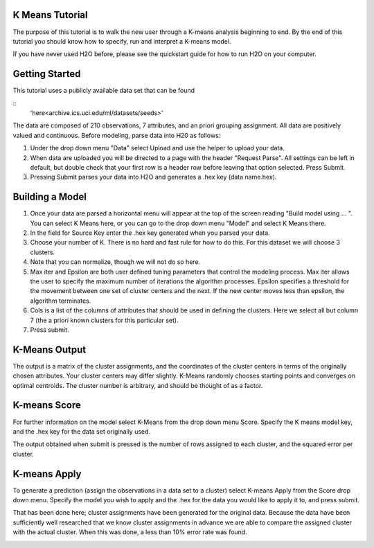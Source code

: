 K Means Tutorial
""""""""""""""""

The purpose of this tutorial is to walk the new user through a 
K-means analysis beginning to end. By the end of this tutorial
you should know how to specify, run and interpret a K-means model.

If you have never used H2O before, please see the quickstart guide
for how to run H2O on your computer. 

Getting Started
"""""""""""""""

This tutorial uses a publicly available data set that can be found 

::
 'here<archive.ics.uci.edu/ml/datasets/seeds>'

The data are composed of 210 observations, 7 attributes, and an priori grouping assignment. All data are positively valued and continuous. Before modeling, parse data into H20 as follows:

#. Under the drop down menu "Data" select Upload and use the helper to upload your data. 
#. When data are uploaded you will be directed to a page with the header "Request Parse".  All settings can be left in default, but double check that your first row is a header row before leaving that option selected. Press Submit. 

#. Pressing Submit parses your data into H2O and generates a .hex key (data name.hex).

.. image::
  ..tutorial/KMparse.png


Building a Model
""""""""""""""""

#. Once your data are parsed a horizontal menu will appear at the top
   of the screen reading "Build model using ... ". You can select 
   K Means here, or you can go to the drop down menu "Model" and
   select K Means there.

#. In the field for Source Key enter the .hex key generated when you
   parsed your data. 

#. Choose your number of K. There is no hard and fast rule for how to
   do this. For this dataset we will choose 3 clusters. 

#. Note that you can normalize, though we will not do so here. 

#. Max iter and Epsilon are both user defined tuning parameters that
   control the modeling process. Max iter allows the user to specify
   the maximum number of iterations the algorithm processes. Epsilon 
   specifies a threshold for the movement between one set of
   cluster centers and the next. If the new center moves less than
   epsilon, the algorithm terminates. 

#. Cols is a list of the columns of attributes that should be used 
   in defining the clusters. Here we select all but column 7 (the 
   a priori known clusters for this particular set). 

#. Press submit.

.. image::
  ..tutorial/KMrequest.png


K-Means Output
""""""""""""""

The output is a matrix of the cluster assignments, and the
coordinates of the cluster centers in terms of the originally 
chosen attributes. Your cluster centers may differ slightly. 
K-Means randomly chooses starting points and converges on 
optimal centroids. The cluster number is arbitrary, and should
be thought of as a factor. 

.. image::
  ..tutorial/KMinspect.png 

K-means Score
"""""""""""""

For further information on the model select K-Means from the
drop down menu Score. Specify the K means model key, and the 
.hex key for the data set originally used. 

.. image::
  ..tutorial/KMrscore.png

The output obtained when submit is pressed is the number of rows 
assigned to each cluster, and the squared error per cluster. 

.. image::
  ..tutorial/KMscore.png

K-means Apply
"""""""""""""

To generate a prediction (assign the observations in a data set
to a cluster) select K-means Apply from the Score drop down menu.
Specify the model you wish to apply and the .hex for the data 
you would like to apply it to, and press submit. 

That has been done here; cluster assignments have been generated
for the original data. Because the data have been sufficiently well 
researched that we know cluster assignments in advance we are able 
to compare the assigned cluster with the actual cluster. 
When this was done, a less than 10% error rate was found. 

.. image::
  ..tutorial/KMapply.png

 
